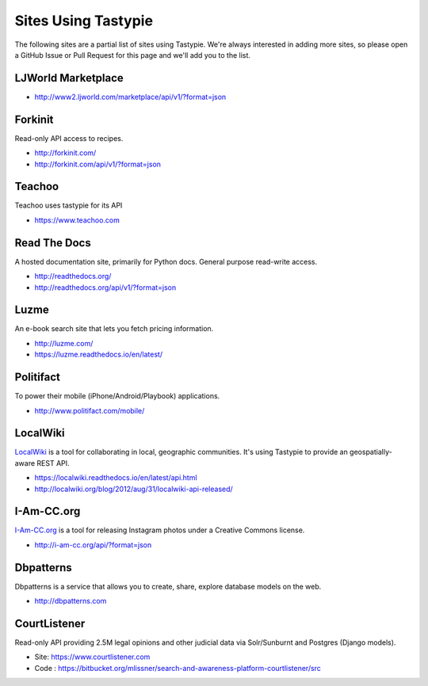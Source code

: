 .. _ref-who-uses:

Sites Using Tastypie
====================

The following sites are a partial list of sites using Tastypie. We're always
interested in adding more sites, so please open a GitHub Issue or Pull Request
for this page and we'll add you to the list.


LJWorld Marketplace
-------------------

* http://www2.ljworld.com/marketplace/api/v1/?format=json


Forkinit
--------

Read-only API access to recipes.

* http://forkinit.com/
* http://forkinit.com/api/v1/?format=json


Teachoo
--------

Teachoo uses tastypie for its API

* https://www.teachoo.com


Read The Docs
-------------

A hosted documentation site, primarily for Python docs. General purpose
read-write access.

* http://readthedocs.org/
* http://readthedocs.org/api/v1/?format=json


Luzme
-----

An e-book search site that lets you fetch pricing information.

* http://luzme.com/
* https://luzme.readthedocs.io/en/latest/


Politifact
----------

To power their mobile (iPhone/Android/Playbook) applications.

* http://www.politifact.com/mobile/


LocalWiki
---------

`LocalWiki <http://localwiki.org>`_ is a tool for collaborating in local,
geographic communities. It's using Tastypie to provide an geospatially-aware
REST API.

* https://localwiki.readthedocs.io/en/latest/api.html
* http://localwiki.org/blog/2012/aug/31/localwiki-api-released/


I-Am-CC.org
-----------

`I-Am-CC.org <http://i-am-cc.org>`_ is a tool for releasing Instagram photos
under a Creative Commons license.

* http://i-am-cc.org/api/?format=json


Dbpatterns
----------

Dbpatterns is a service that allows you to create, share, explore database models on the web.

* http://dbpatterns.com


CourtListener
-------------

Read-only API providing 2.5M legal opinions and other judicial data via Solr/Sunburnt and Postgres (Django models).

* Site: https://www.courtlistener.com
* Code : https://bitbucket.org/mlissner/search-and-awareness-platform-courtlistener/src
